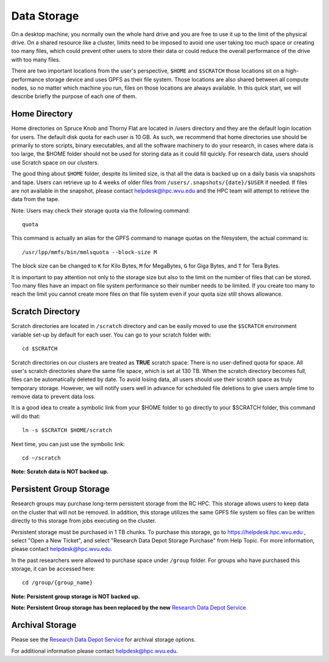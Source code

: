 .. _qs-data-storage:

Data Storage
=============

On a desktop machine, you normally own the whole hard drive and you are free
to use it up to the limit of the physical drive. On a shared resource like a
cluster, limits need to be imposed to avoid one user taking too much space or
creating too many files, which could prevent other users to store their data or
could reduce the overall performance of the drive with too many files.

There are two important locations from the user's perspective, ``$HOME`` and
``$SCRATCH`` those locations sit on a high-performance storage device and
uses GPFS as their file system. Those locations are also shared between all
compute nodes, so no matter which machine you run, files on those locations
are always available. In this quick start, we will describe briefly the purpose
of each one of them.


Home Directory
--------------

Home directories on Spruce Knob and Thorny Flat are located in /users directory
and they are the default login location for users.
The default disk quota for each user is 10 GB.
As such, we recommend that home directories use should be
primarily to store scripts, binary executables, and all the software machinery to do your research, in cases where data is too large, the $HOME folder should not be used for storing data as it could fill quickly.
For research data, users should use Scratch space on our clusters.

The good thing about ``$HOME`` folder, despite its limited size, is that all the
data is backed up on a daily basis via snapshots and tape. Users
can retrieve up to 4 weeks of older files from
``/users/.snapshots/{date}/$USER`` if needed.
If files are not available in the snapshot, please contact helpdesk@hpc.wvu.edu and the HPC team will attempt to retrieve the data from the tape.

Note: Users may check their storage quota via the following command::

    quota

This command is actually an alias for the GPFS command to manage quotas on the filesystem, the actual command is::

  /usr/lpp/mmfs/bin/mmlsquota --block-size M

The block size can be changed to ``K`` for Kilo Bytes, ``M`` for MegaBytes, ``G`` for Giga Bytes, and ``T`` for Tera Bytes.

It is important to pay attention not only to the storage size but also to the limit on the number of files that can be stored. Too many files have an impact on file system performance so their number needs to be limited. If you create too many to reach the limit you cannot create more files on that file system even if your quota size still shows allowance.

Scratch Directory
-----------------

Scratch directories are located in ``/scratch`` directory and can be easily
moved to use the ``$SCRATCH`` environment variable set-up by default for
each user. You can go to your scratch folder with::

    cd $SCRATCH

Scratch directories on our clusters are treated as **TRUE** scratch space:
There is no user-defined quota for space. All user's scratch directories share the same file space, which is set at 130 TB. When the scratch directory becomes full, files can be automatically deleted by date.
To avoid losing data, all users should use their scratch space as truly temporary storage.
However, we will notify users well in advance for scheduled file deletions to give users ample time to remove data to prevent data loss.

It is a good idea to create a symbolic link from your $HOME folder to go directly to your $SCRATCH folder, this command will do that::

  ln -s $SCRATCH $HOME/scratch

Next time, you can just use the symbolic link::

  cd ~/scratch

**Note: Scratch data is NOT backed up.**

Persistent Group Storage
------------------------

Research groups may purchase long-term persistent storage from the RC
HPC. This storage allows users to keep data on the cluster that will not
be removed. In addition, this storage utilizes the same GPFS file system
so files can be written directly to this storage from jobs executing on
the cluster.

Persistent storage must be purchased in 1 TB chunks. To purchase this
storage, go to https://helpdesk.hpc.wvu.edu , select "Open a New Ticket",
and select "Research Data Depot Storage Purchase" from Help Topic. For more
information, please contact helpdesk@hpc.wvu.edu.

In the past researchers were allowed to purchase space under ``/group`` folder. For groups who have purchased this storage, it can be accessed here::

    cd /group/{group_name}

**Note: Persistent group storage is NOT backed up.**

**Note: Persistent Group storage has been replaced by the new**
`Research Data Depot
Service <https://wvu.atlassian.net/servicedesk/customer/portal/5/article/302481476?src=955751505>`__

Archival Storage
----------------

Please see the `Research Data Depot
Service <https://wvu.atlassian.net/servicedesk/customer/portal/5/article/302481476?src=955751505>`__
for archival storage options.

For additional information please contact helpdesk@hpc.wvu.edu.
